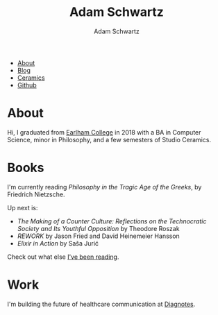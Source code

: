 #+TITLE: Adam Schwartz
#+AUTHOR: Adam Schwartz
#+DESCRIPTION: emacs, sriracha, zappa.
#+HTML_HEAD: <link rel="stylesheet" href="css/style.css" />

#+ATTR_HTML: :class nav
- [[file:index.org][About]]
- [[file:blog/index.org][Blog]]
- [[file:ceramics/index.org][Ceramics]]
- [[https://github.com/anschwa][Github]]

* About

#+BEGIN_EXPORT html
<p style="text-align: center;">
  <img src="img/me.jpg" alt="me laughing" width="200" height="200" style="border-radius: 50%;" />
</p>
#+END_EXPORT

Hi, I graduated from [[https://earlham.edu/][Earlham College]] in 2018 with a BA in Computer
Science, minor in Philosophy, and a few semesters of Studio Ceramics.

* Books
I'm currently reading /Philosophy in the Tragic Age of the Greeks/, by Friedrich Nietzsche.

Up next is:
- /The Making of a Counter Culture: Reflections on the Technocratic Society and Its Youthful Opposition/ by Theodore Roszak
- /REWORK/ by Jason Fried and David Heinemeier Hansson
- /Elixir in Action/ by Saša Jurić

Check out what else [[https://github.com/anschwa/books][I've been reading]].

* Work
I'm building the future of healthcare communication at [[https://www.diagnotes.com/][Diagnotes]].
